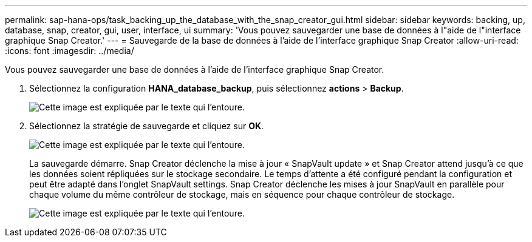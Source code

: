 ---
permalink: sap-hana-ops/task_backing_up_the_database_with_the_snap_creator_gui.html 
sidebar: sidebar 
keywords: backing, up, database, snap, creator, gui, user, interface, ui 
summary: 'Vous pouvez sauvegarder une base de données à l"aide de l"interface graphique Snap Creator.' 
---
= Sauvegarde de la base de données à l'aide de l'interface graphique Snap Creator
:allow-uri-read: 
:icons: font
:imagesdir: ../media/


[role="lead"]
Vous pouvez sauvegarder une base de données à l'aide de l'interface graphique Snap Creator.

. Sélectionnez la configuration *HANA_database_backup*, puis sélectionnez *actions* > *Backup*.
+
image::../media/sap_hana_db_backup.gif[Cette image est expliquée par le texte qui l'entoure.]

. Sélectionnez la stratégie de sauvegarde et cliquez sur *OK*.
+
image::../media/sap_hana_database_backup_scfw_gui.gif[Cette image est expliquée par le texte qui l'entoure.]

+
La sauvegarde démarre. Snap Creator déclenche la mise à jour « SnapVault update » et Snap Creator attend jusqu'à ce que les données soient répliquées sur le stockage secondaire. Le temps d'attente a été configuré pendant la configuration et peut être adapté dans l'onglet SnapVault settings. Snap Creator déclenche les mises à jour SnapVault en parallèle pour chaque volume du même contrôleur de stockage, mais en séquence pour chaque contrôleur de stockage.

+
image::../media/sap_hana_database_backup2_scfw_gui.gif[Cette image est expliquée par le texte qui l'entoure.]



